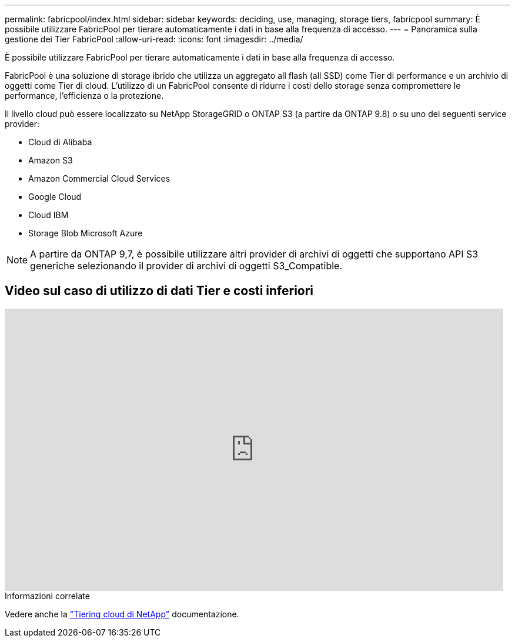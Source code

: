---
permalink: fabricpool/index.html 
sidebar: sidebar 
keywords: deciding, use, managing, storage tiers, fabricpool 
summary: È possibile utilizzare FabricPool per tierare automaticamente i dati in base alla frequenza di accesso. 
---
= Panoramica sulla gestione dei Tier FabricPool
:allow-uri-read: 
:icons: font
:imagesdir: ../media/


[role="lead"]
È possibile utilizzare FabricPool per tierare automaticamente i dati in base alla frequenza di accesso.

FabricPool è una soluzione di storage ibrido che utilizza un aggregato all flash (all SSD) come Tier di performance e un archivio di oggetti come Tier di cloud. L'utilizzo di un FabricPool consente di ridurre i costi dello storage senza compromettere le performance, l'efficienza o la protezione.

Il livello cloud può essere localizzato su NetApp StorageGRID o ONTAP S3 (a partire da ONTAP 9.8) o su uno dei seguenti service provider:

* Cloud di Alibaba
* Amazon S3
* Amazon Commercial Cloud Services
* Google Cloud
* Cloud IBM
* Storage Blob Microsoft Azure


[NOTE]
====
A partire da ONTAP 9,7, è possibile utilizzare altri provider di archivi di oggetti che supportano API S3 generiche selezionando il provider di archivi di oggetti S3_Compatible.

====


== Video sul caso di utilizzo di dati Tier e costi inferiori

video::Vs1-WMvj9fI[youtube,width=848,height=480]
.Informazioni correlate
Vedere anche la https://docs.netapp.com/us-en/occm/concept_cloud_tiering.html["Tiering cloud di NetApp"^] documentazione.
